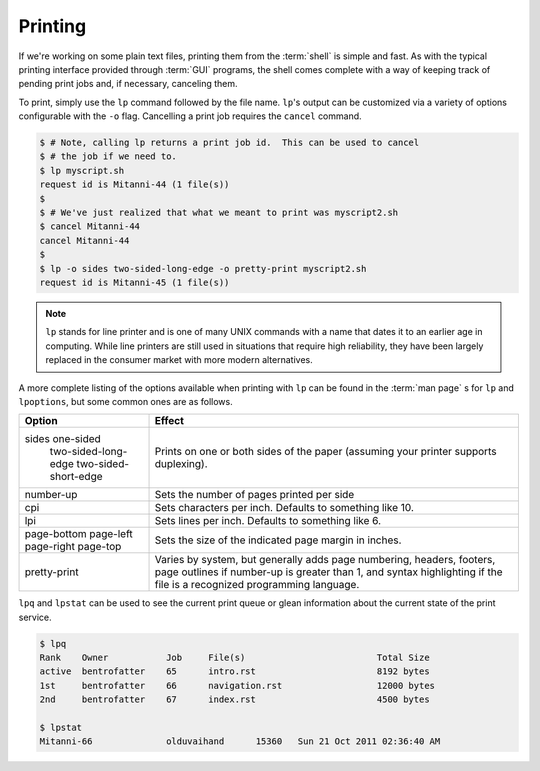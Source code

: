 Printing
========

If we're working on some plain text files, printing them from the :term:`shell`
is simple and fast.  As with the typical printing interface provided through
:term:`GUI` programs, the shell comes complete with a way of keeping track of
pending print jobs and, if necessary, canceling them.

To print, simply use the ``lp`` command followed by the file name.  ``lp``'s
output can be customized via a variety of options configurable with the ``-o``
flag.  Cancelling a print job requires the ``cancel`` command.

.. code-block::

   $ # Note, calling lp returns a print job id.  This can be used to cancel
   $ # the job if we need to.
   $ lp myscript.sh
   request id is Mitanni-44 (1 file(s))
   $
   $ # We've just realized that what we meant to print was myscript2.sh
   $ cancel Mitanni-44
   cancel Mitanni-44
   $
   $ lp -o sides two-sided-long-edge -o pretty-print myscript2.sh
   request id is Mitanni-45 (1 file(s))

.. note::

   ``lp`` stands for line printer and is one of many UNIX commands with a name
   that dates it to an earlier age in computing.  While line printers are still
   used in situations that require high reliability, they have been largely
   replaced in the consumer market with more modern alternatives.

A more complete listing of the options available when printing with ``lp`` can
be found in the :term:`man page` s for ``lp`` and ``lpoptions``, but some
common ones are as follows.

+----------------------------+-----------------------------------------------+
| Option                     | Effect                                        |
+============================+===============================================+
| sides one-sided            | Prints on one or both sides of the paper      |
|       two-sided-long-edge  | (assuming your printer supports duplexing).   |
|       two-sided-short-edge |                                               |
+----------------------------+-----------------------------------------------+
| number-up                  | Sets the number of pages printed per side     |
+----------------------------+-----------------------------------------------+
| cpi                        | Sets characters per inch.  Defaults to        |
|                            | something like 10.                            |
+----------------------------+-----------------------------------------------+
| lpi                        | Sets lines per inch.  Defaults to something   |
|                            | like 6.                                       |
+----------------------------+-----------------------------------------------+
| page-bottom                | Sets the size of the indicated page margin in |
| page-left                  | inches.                                       |
| page-right                 |                                               |
| page-top                   |                                               |
+----------------------------+-----------------------------------------------+
| pretty-print               | Varies by system, but generally adds page     |
|                            | numbering, headers, footers, page outlines if |
|                            | number-up is greater than 1, and syntax       |
|                            | highlighting if the file is a recognized      |
|                            | programming language.                         |
+----------------------------+-----------------------------------------------+

``lpq`` and ``lpstat`` can be used to see the current print queue or glean
information about the current state of the print service.

.. code-block::

   $ lpq
   Rank    Owner           Job     File(s)                         Total Size
   active  bentrofatter    65      intro.rst                       8192 bytes
   1st     bentrofatter    66      navigation.rst                  12000 bytes
   2nd     bentrofatter    67      index.rst                       4500 bytes

   $ lpstat
   Mitanni-66              olduvaihand      15360   Sun 21 Oct 2011 02:36:40 AM
